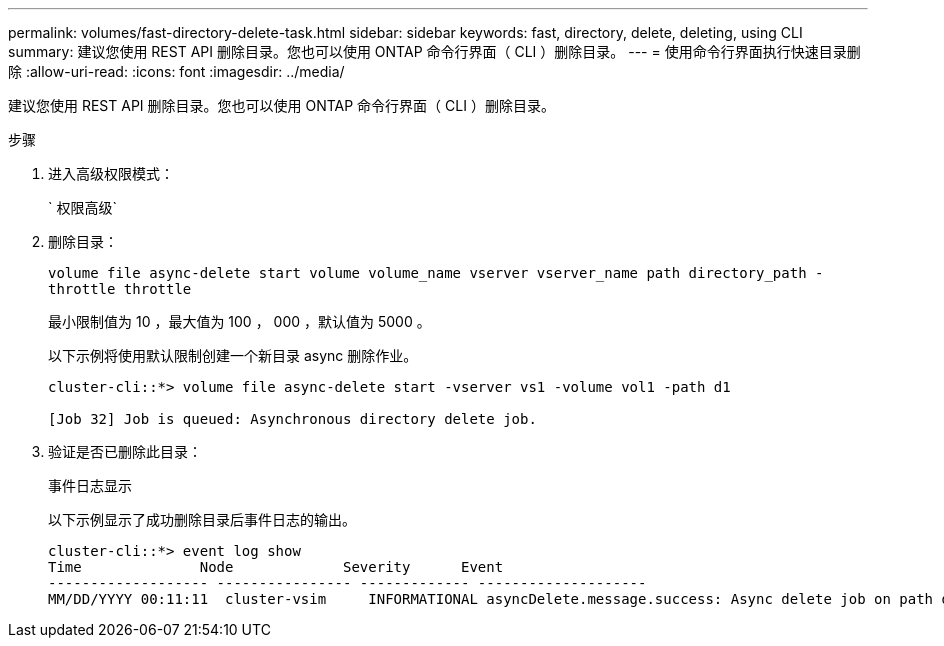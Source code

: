 ---
permalink: volumes/fast-directory-delete-task.html 
sidebar: sidebar 
keywords: fast, directory, delete, deleting, using CLI 
summary: 建议您使用 REST API 删除目录。您也可以使用 ONTAP 命令行界面（ CLI ）删除目录。 
---
= 使用命令行界面执行快速目录删除
:allow-uri-read: 
:icons: font
:imagesdir: ../media/


[role="lead"]
建议您使用 REST API 删除目录。您也可以使用 ONTAP 命令行界面（ CLI ）删除目录。

.步骤
. 进入高级权限模式：
+
` 权限高级`

. 删除目录：
+
`volume file async-delete start volume volume_name vserver vserver_name path directory_path -throttle throttle`

+
最小限制值为 10 ，最大值为 100 ， 000 ，默认值为 5000 。

+
以下示例将使用默认限制创建一个新目录 async 删除作业。

+
[listing]
----
cluster-cli::*> volume file async-delete start -vserver vs1 -volume vol1 -path d1

[Job 32] Job is queued: Asynchronous directory delete job.
----
. 验证是否已删除此目录：
+
`事件日志显示`

+
以下示例显示了成功删除目录后事件日志的输出。

+
[listing]
----
cluster-cli::*> event log show
Time              Node             Severity      Event
------------------- ---------------- ------------- --------------------
MM/DD/YYYY 00:11:11  cluster-vsim     INFORMATIONAL asyncDelete.message.success: Async delete job on path d1 of volume (MSID: 2162149232) was completed.
----

